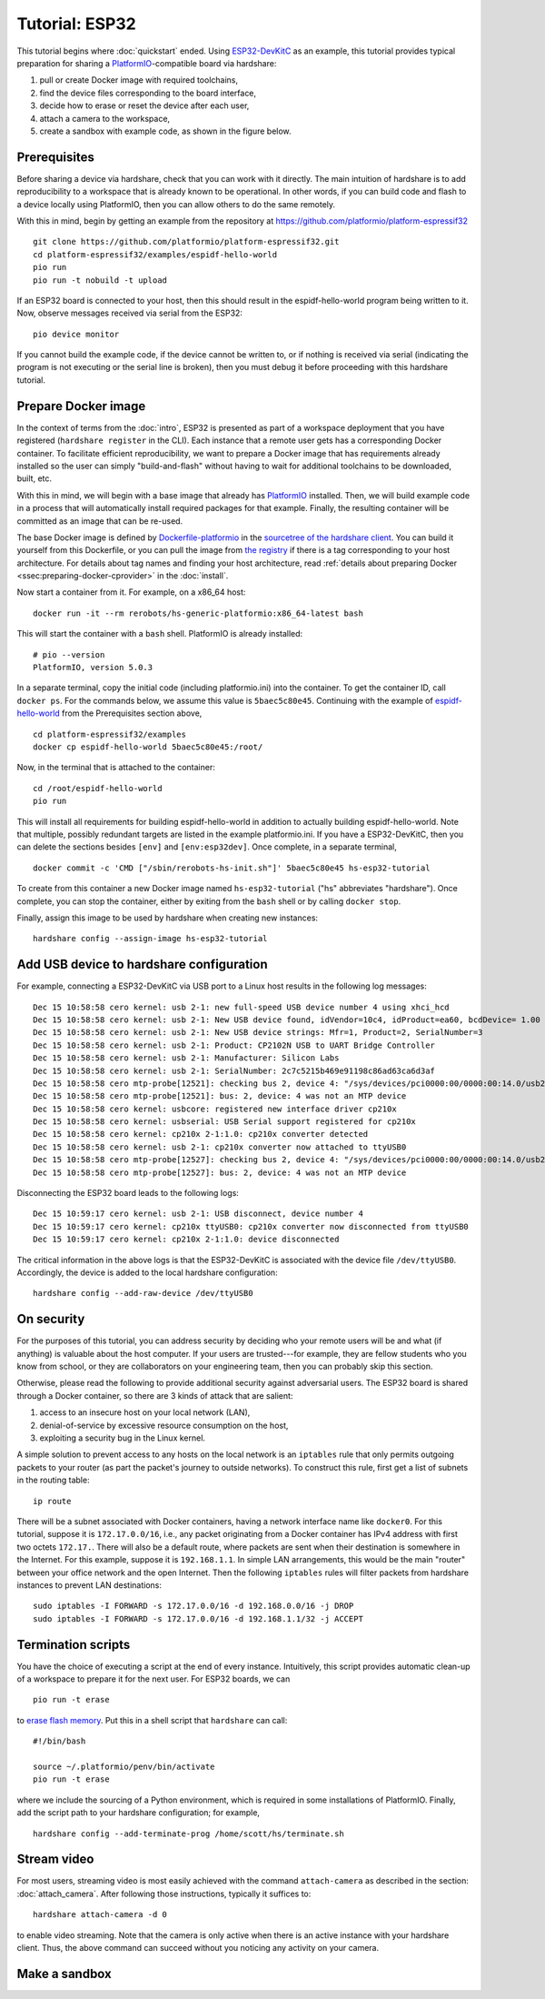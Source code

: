 Tutorial: ESP32
===============

This tutorial begins where :doc:`quickstart` ended. Using ESP32-DevKitC_ as an
example, this tutorial provides typical preparation for sharing a
PlatformIO_-compatible board via hardshare:

1. pull or create Docker image with required toolchains,
2. find the device files corresponding to the board interface,
3. decide how to erase or reset the device after each user,
4. attach a camera to the workspace,
5. create a sandbox with example code, as shown in the figure below.

.. image:: figures/screenshot-esp32-20201215.jpg


.. highlight:: none

Prerequisites
-------------

Before sharing a device via hardshare, check that you can work with it directly.
The main intuition of hardshare is to add reproducibility to a workspace that is
already known to be operational. In other words, if you can build code and flash
to a device locally using PlatformIO, then you can allow others to do the same
remotely.

With this in mind, begin by getting an example from the repository at
https://github.com/platformio/platform-espressif32 ::

  git clone https://github.com/platformio/platform-espressif32.git
  cd platform-espressif32/examples/espidf-hello-world
  pio run
  pio run -t nobuild -t upload

If an ESP32 board is connected to your host, then this should result in the
espidf-hello-world program being written to it.  Now, observe messages received
via serial from the ESP32::

  pio device monitor

If you cannot build the example code, if the device cannot be written to, or if
nothing is received via serial (indicating the program is not executing or the
serial line is broken), then you must debug it before proceeding with this
hardshare tutorial.


Prepare Docker image
--------------------

In the context of terms from the :doc:`intro`, ESP32 is presented as part of a
workspace deployment that you have registered (``hardshare register`` in the
CLI). Each instance that a remote user gets has a corresponding Docker
container. To facilitate efficient reproducibility, we want to prepare a Docker
image that has requirements already installed so the user can simply
"build-and-flash" without having to wait for additional toolchains to be
downloaded, built, etc.

With this in mind, we will begin with a base image that already has PlatformIO_
installed. Then, we will build example code in a process that will automatically
install required packages for that example. Finally, the resulting container
will be committed as an image that can be re-used.

The base Docker image is defined by Dockerfile-platformio_ in the `sourcetree of
the hardshare client`_. You can build it yourself from this Dockerfile, or you
can pull the image from `the registry
<https://hub.docker.com/r/rerobots/hs-generic-platformio/tags>`_ if there is a
tag corresponding to your host architecture. For details about tag names and
finding your host architecture, read :ref:`details about preparing Docker
<ssec:preparing-docker-cprovider>` in the :doc:`install`.

Now start a container from it. For example, on a x86_64 host::

  docker run -it --rm rerobots/hs-generic-platformio:x86_64-latest bash

This will start the container with a ``bash`` shell. PlatformIO is already installed::

  # pio --version
  PlatformIO, version 5.0.3

In a separate terminal, copy the initial code (including platformio.ini) into
the container. To get the container ID, call ``docker ps``. For the commands
below, we assume this value is ``5baec5c80e45``. Continuing with the example of
espidf-hello-world_ from the Prerequisites section above, ::

  cd platform-espressif32/examples
  docker cp espidf-hello-world 5baec5c80e45:/root/

Now, in the terminal that is attached to the container::

  cd /root/espidf-hello-world
  pio run

This will install all requirements for building espidf-hello-world in addition
to actually building espidf-hello-world. Note that multiple, possibly redundant
targets are listed in the example platformio.ini. If you have a ESP32-DevKitC,
then you can delete the sections besides ``[env]`` and ``[env:esp32dev]``.
Once complete, in a separate terminal, ::

  docker commit -c 'CMD ["/sbin/rerobots-hs-init.sh"]' 5baec5c80e45 hs-esp32-tutorial

To create from this container a new Docker image named ``hs-esp32-tutorial``
("hs" abbreviates "hardshare"). Once complete, you can stop the container,
either by exiting from the ``bash`` shell or by calling ``docker stop``.

Finally, assign this image to be used by hardshare when creating new instances::

  hardshare config --assign-image hs-esp32-tutorial


Add USB device to hardshare configuration
-----------------------------------------

For example, connecting a ESP32-DevKitC via USB port to a Linux host results in
the following log messages::

  Dec 15 10:58:58 cero kernel: usb 2-1: new full-speed USB device number 4 using xhci_hcd
  Dec 15 10:58:58 cero kernel: usb 2-1: New USB device found, idVendor=10c4, idProduct=ea60, bcdDevice= 1.00
  Dec 15 10:58:58 cero kernel: usb 2-1: New USB device strings: Mfr=1, Product=2, SerialNumber=3
  Dec 15 10:58:58 cero kernel: usb 2-1: Product: CP2102N USB to UART Bridge Controller
  Dec 15 10:58:58 cero kernel: usb 2-1: Manufacturer: Silicon Labs
  Dec 15 10:58:58 cero kernel: usb 2-1: SerialNumber: 2c7c5215b469e91198c86ad63ca6d3af
  Dec 15 10:58:58 cero mtp-probe[12521]: checking bus 2, device 4: "/sys/devices/pci0000:00/0000:00:14.0/usb2/2-1"
  Dec 15 10:58:58 cero mtp-probe[12521]: bus: 2, device: 4 was not an MTP device
  Dec 15 10:58:58 cero kernel: usbcore: registered new interface driver cp210x
  Dec 15 10:58:58 cero kernel: usbserial: USB Serial support registered for cp210x
  Dec 15 10:58:58 cero kernel: cp210x 2-1:1.0: cp210x converter detected
  Dec 15 10:58:58 cero kernel: usb 2-1: cp210x converter now attached to ttyUSB0
  Dec 15 10:58:58 cero mtp-probe[12527]: checking bus 2, device 4: "/sys/devices/pci0000:00/0000:00:14.0/usb2/2-1"
  Dec 15 10:58:58 cero mtp-probe[12527]: bus: 2, device: 4 was not an MTP device

Disconnecting the ESP32 board leads to the following logs::

  Dec 15 10:59:17 cero kernel: usb 2-1: USB disconnect, device number 4
  Dec 15 10:59:17 cero kernel: cp210x ttyUSB0: cp210x converter now disconnected from ttyUSB0
  Dec 15 10:59:17 cero kernel: cp210x 2-1:1.0: device disconnected

The critical information in the above logs is that the ESP32-DevKitC is
associated with the device file ``/dev/ttyUSB0``. Accordingly, the device is
added to the local hardshare configuration::

  hardshare config --add-raw-device /dev/ttyUSB0


On security
-----------

For the purposes of this tutorial, you can address security by deciding who your
remote users will be and what (if anything) is valuable about the host computer.
If your users are trusted---for example, they are fellow students who you know
from school, or they are collaborators on your engineering team, then you can
probably skip this section.

Otherwise, please read the following to provide additional security against
adversarial users. The ESP32 board is shared through a Docker container, so
there are 3 kinds of attack that are salient:

1. access to an insecure host on your local network (LAN),
2. denial-of-service by excessive resource consumption on the host,
3. exploiting a security bug in the Linux kernel.

A simple solution to prevent access to any hosts on the local network is an
``iptables`` rule that only permits outgoing packets to your router (as part the
packet's journey to outside networks). To construct this rule, first get a list
of subnets in the routing table::

 ip route

There will be a subnet associated with Docker containers, having a network
interface name like ``docker0``. For this tutorial, suppose it is
``172.17.0.0/16``, i.e., any packet originating from a Docker container has IPv4
address with first two octets ``172.17.``. There will also be a default route,
where packets are sent when their destination is somewhere in the Internet. For
this example, suppose it is ``192.168.1.1``. In simple LAN arrangements, this
would be the main "router" between your office network and the open
Internet. Then the following ``iptables`` rules will filter packets from
hardshare instances to prevent LAN destinations::

  sudo iptables -I FORWARD -s 172.17.0.0/16 -d 192.168.0.0/16 -j DROP
  sudo iptables -I FORWARD -s 172.17.0.0/16 -d 192.168.1.1/32 -j ACCEPT


Termination scripts
-------------------

You have the choice of executing a script at the end of every instance.
Intuitively, this script provides automatic clean-up of a workspace to prepare
it for the next user. For ESP32 boards, we can ::

  pio run -t erase

to `erase flash memory`_. Put this in a shell script that ``hardshare`` can call::

  #!/bin/bash

  source ~/.platformio/penv/bin/activate
  pio run -t erase

where we include the sourcing of a Python environment, which is required in some
installations of PlatformIO.  Finally, add the script path to your hardshare
configuration; for example, ::

  hardshare config --add-terminate-prog /home/scott/hs/terminate.sh


Stream video
------------

For most users, streaming video is most easily achieved with the command
``attach-camera`` as described in the section: :doc:`attach_camera`. After
following those instructions, typically it suffices to::

  hardshare attach-camera -d 0

to enable video streaming. Note that the camera is only active when there is an
active instance with your hardshare client. Thus, the above command can succeed
without you noticing any activity on your camera.


Make a sandbox
--------------


.. _sourcetree of the hardshare client: https://github.com/rerobots/hardshare
.. _Dockerfile-platformio: https://github.com/rerobots/hardshare/tree/master/robots/generic/Dockerfile-platformio
.. _PlatformIO: https://docs.platformio.org/en/latest/what-is-platformio.html
.. _ESP32-DevKitC: https://docs.espressif.com/projects/esp-idf/en/latest/esp32/hw-reference/esp32/get-started-devkitc.html
.. _espidf-hello-world: https://github.com/platformio/platform-espressif32/tree/a58a358fdc1122523c7fcf7b4fc8b4016e48961d/examples/espidf-hello-world
.. _erase flash memory: https://docs.platformio.org/en/latest/platforms/espressif32.html#erase-flash
